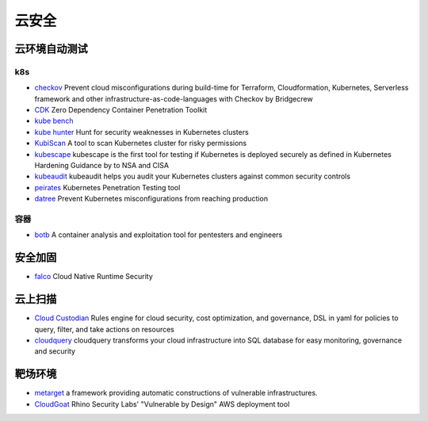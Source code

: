 云安全
========================================

云环境自动测试
----------------------------------------

k8s
~~~~~~~~~~~~~~~~~~~~~~~~~~~~~~~~~~~~~~~~
- `checkov <https://github.com/bridgecrewio/checkov>`_ Prevent cloud misconfigurations during build-time for Terraform, Cloudformation, Kubernetes, Serverless framework and other infrastructure-as-code-languages with Checkov by Bridgecrew
- `CDK <https://github.com/cdk-team/CDK>`_ Zero Dependency Container Penetration Toolkit
- `kube bench <https://github.com/aquasecurity/kube-bench>`_
- `kube hunter <https://github.com/aquasecurity/kube-hunter>`_ Hunt for security weaknesses in Kubernetes clusters
- `KubiScan <https://github.com/cyberark/KubiScan>`_ A tool to scan Kubernetes cluster for risky permissions
- `kubescape <https://github.com/armosec/kubescape>`_ kubescape is the first tool for testing if Kubernetes is deployed securely as defined in Kubernetes Hardening Guidance by to NSA and CISA
- `kubeaudit <https://github.com/Shopify/kubeaudit>`_ kubeaudit helps you audit your Kubernetes clusters against common security controls
- `peirates <https://github.com/inguardians/peirates>`_ Kubernetes Penetration Testing tool
- `datree <https://github.com/datreeio/datree>`_ Prevent Kubernetes misconfigurations from reaching production

容器
~~~~~~~~~~~~~~~~~~~~~~~~~~~~~~~~~~~~~~~~
- `botb <https://github.com/brompwnie/botb>`_ A container analysis and exploitation tool for pentesters and engineers

安全加固
----------------------------------------
- `falco <https://github.com/falcosecurity/falco>`_ Cloud Native Runtime Security

云上扫描
----------------------------------------
- `Cloud Custodian <https://github.com/cloud-custodian/cloud-custodian>`_ Rules engine for cloud security, cost optimization, and governance, DSL in yaml for policies to query, filter, and take actions on resources
- `cloudquery <https://github.com/cloudquery/cloudquery>`_ cloudquery transforms your cloud infrastructure into SQL database for easy monitoring, governance and security

靶场环境
----------------------------------------
- `metarget <https://github.com/Metarget/metarget>`_ a framework providing automatic constructions of vulnerable infrastructures.
- `CloudGoat <https://github.com/RhinoSecurityLabs/cloudgoat>`_ Rhino Security Labs' "Vulnerable by Design" AWS deployment tool
